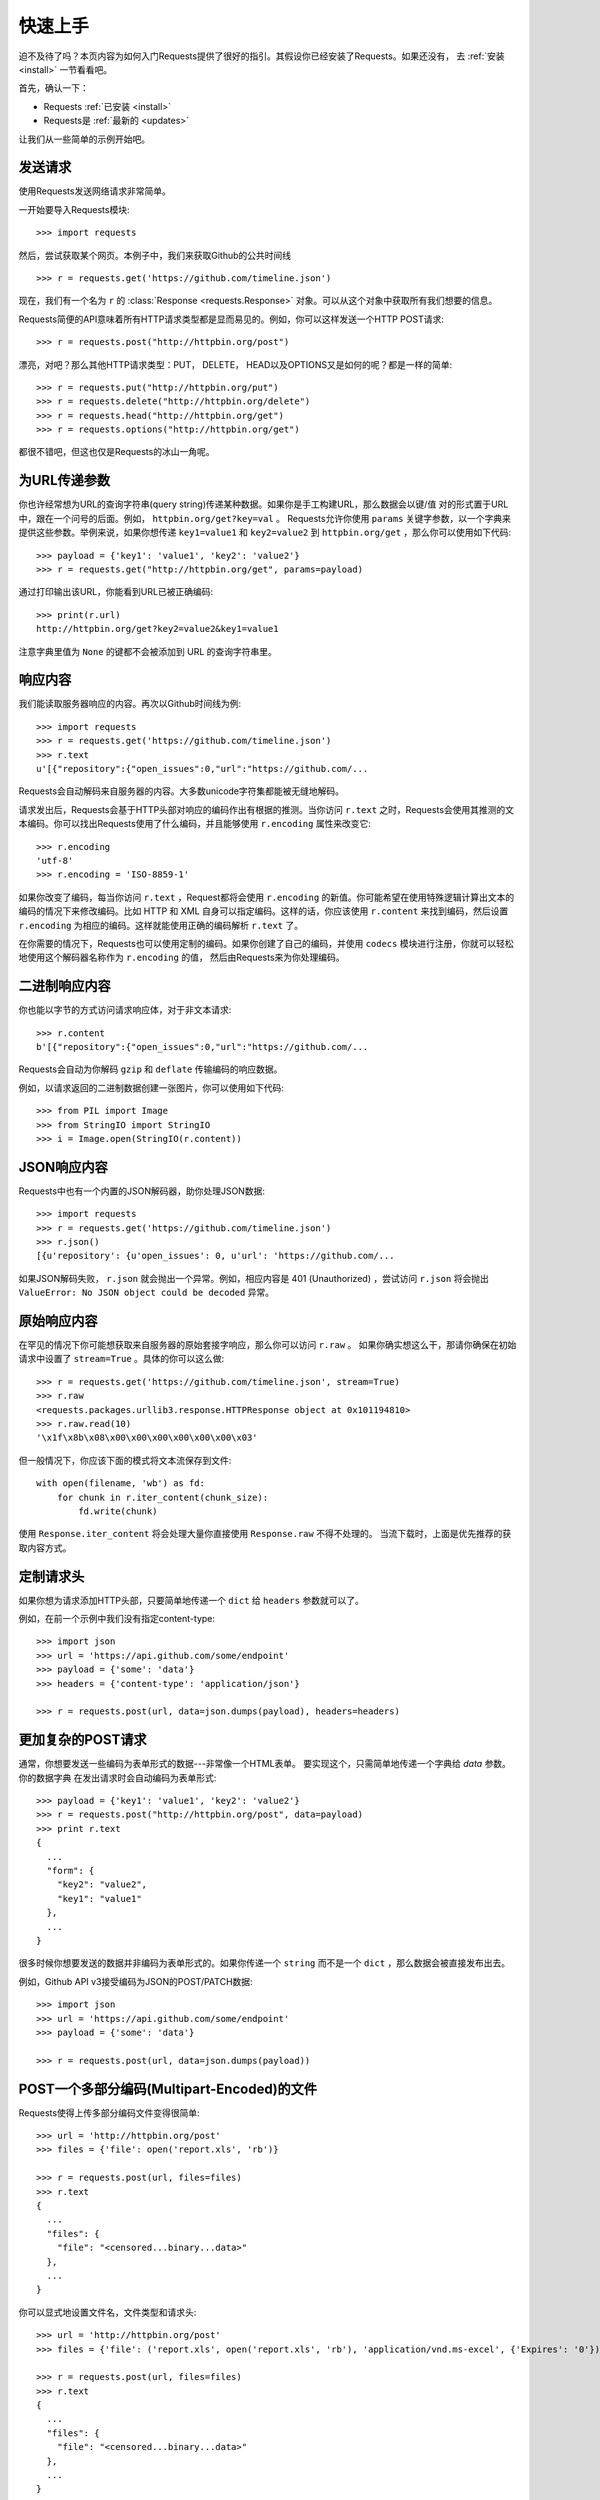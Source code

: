 .. _quickstart:

快速上手
==========

.. module:: requests.models

迫不及待了吗？本页内容为如何入门Requests提供了很好的指引。其假设你已经安装了Requests。如果还没有，
去 :ref:`安装 <install>` 一节看看吧。

首先，确认一下：

* Requests :ref:`已安装 <install>`
* Requests是 :ref:`最新的 <updates>`

让我们从一些简单的示例开始吧。

发送请求
----------

使用Requests发送网络请求非常简单。

一开始要导入Requests模块::

    >>> import requests

然后，尝试获取某个网页。本例子中，我们来获取Github的公共时间线 ::

    >>> r = requests.get('https://github.com/timeline.json')

现在，我们有一个名为 ``r`` 的 :class:`Response <requests.Response>` 对象。可以从这个对象中获取所有我们想要的信息。

Requests简便的API意味着所有HTTP请求类型都是显而易见的。例如，你可以这样发送一个HTTP POST请求::

    >>> r = requests.post("http://httpbin.org/post")

漂亮，对吧？那么其他HTTP请求类型：PUT， DELETE， HEAD以及OPTIONS又是如何的呢？都是一样的简单::

    >>> r = requests.put("http://httpbin.org/put")
    >>> r = requests.delete("http://httpbin.org/delete")
    >>> r = requests.head("http://httpbin.org/get")
    >>> r = requests.options("http://httpbin.org/get")

都很不错吧，但这也仅是Requests的冰山一角呢。

为URL传递参数
-------------------

你也许经常想为URL的查询字符串(query string)传递某种数据。如果你是手工构建URL，那么数据会以键/值
对的形式置于URL中，跟在一个问号的后面。例如， ``httpbin.org/get?key=val`` 。
Requests允许你使用 ``params`` 关键字参数，以一个字典来提供这些参数。举例来说，如果你想传递
``key1=value1`` 和 ``key2=value2`` 到 ``httpbin.org/get`` ，那么你可以使用如下代码::

    >>> payload = {'key1': 'value1', 'key2': 'value2'}
    >>> r = requests.get("http://httpbin.org/get", params=payload)

通过打印输出该URL，你能看到URL已被正确编码::

    >>> print(r.url)
    http://httpbin.org/get?key2=value2&key1=value1

注意字典里值为 ``None`` 的键都不会被添加到 URL 的查询字符串里。

响应内容
--------------

我们能读取服务器响应的内容。再次以Github时间线为例::

    >>> import requests
    >>> r = requests.get('https://github.com/timeline.json')
    >>> r.text
    u'[{"repository":{"open_issues":0,"url":"https://github.com/...

Requests会自动解码来自服务器的内容。大多数unicode字符集都能被无缝地解码。

请求发出后，Requests会基于HTTP头部对响应的编码作出有根据的推测。当你访问 ``r.text``
之时，Requests会使用其推测的文本编码。你可以找出Requests使用了什么编码，并且能够使用
``r.encoding`` 属性来改变它::

    >>> r.encoding
    'utf-8'
    >>> r.encoding = 'ISO-8859-1'

如果你改变了编码，每当你访问 ``r.text`` ，Request都将会使用 ``r.encoding`` 的新值。你可能希望在使用特殊逻辑计算出文本的编码的情况下来修改编码。比如 HTTP 和 XML 自身可以指定编码。这样的话，你应该使用 ``r.content`` 来找到编码，然后设置 ``r.encoding`` 为相应的编码。这样就能使用正确的编码解析 ``r.text`` 了。

在你需要的情况下，Requests也可以使用定制的编码。如果你创建了自己的编码，并使用
``codecs`` 模块进行注册，你就可以轻松地使用这个解码器名称作为 ``r.encoding`` 的值，
然后由Requests来为你处理编码。


二进制响应内容
-------------------

你也能以字节的方式访问请求响应体，对于非文本请求::

    >>> r.content
    b'[{"repository":{"open_issues":0,"url":"https://github.com/...
   
Requests会自动为你解码 ``gzip`` 和 ``deflate`` 传输编码的响应数据。

例如，以请求返回的二进制数据创建一张图片，你可以使用如下代码::

    >>> from PIL import Image
    >>> from StringIO import StringIO
    >>> i = Image.open(StringIO(r.content))


JSON响应内容
---------------

Requests中也有一个内置的JSON解码器，助你处理JSON数据::

    >>> import requests
    >>> r = requests.get('https://github.com/timeline.json')
    >>> r.json()
    [{u'repository': {u'open_issues': 0, u'url': 'https://github.com/...

如果JSON解码失败， ``r.json`` 就会抛出一个异常。例如，相应内容是 401 (Unauthorized) ，尝试访问 ``r.json`` 将会抛出 ``ValueError:
No JSON object could be decoded`` 异常。


原始响应内容
----------------

在罕见的情况下你可能想获取来自服务器的原始套接字响应，那么你可以访问 ``r.raw`` 。
如果你确实想这么干，那请你确保在初始请求中设置了 ``stream=True`` 。具体的你可以这么做::

    >>> r = requests.get('https://github.com/timeline.json', stream=True)
    >>> r.raw
    <requests.packages.urllib3.response.HTTPResponse object at 0x101194810>
    >>> r.raw.read(10)
    '\x1f\x8b\x08\x00\x00\x00\x00\x00\x00\x03'

但一般情况下，你应该下面的模式将文本流保存到文件::

    with open(filename, 'wb') as fd:
        for chunk in r.iter_content(chunk_size):
            fd.write(chunk)

使用 ``Response.iter_content`` 将会处理大量你直接使用 ``Response.raw`` 不得不处理的。
当流下载时，上面是优先推荐的获取内容方式。

定制请求头
-------------

如果你想为请求添加HTTP头部，只要简单地传递一个 ``dict`` 给 ``headers`` 参数就可以了。

例如，在前一个示例中我们没有指定content-type::

    >>> import json
    >>> url = 'https://api.github.com/some/endpoint'
    >>> payload = {'some': 'data'}
    >>> headers = {'content-type': 'application/json'}

    >>> r = requests.post(url, data=json.dumps(payload), headers=headers)


更加复杂的POST请求
----------------------

通常，你想要发送一些编码为表单形式的数据---非常像一个HTML表单。
要实现这个，只需简单地传递一个字典给 `data` 参数。你的数据字典
在发出请求时会自动编码为表单形式::

    >>> payload = {'key1': 'value1', 'key2': 'value2'}
    >>> r = requests.post("http://httpbin.org/post", data=payload)
    >>> print r.text
    {
      ...
      "form": {
        "key2": "value2",
        "key1": "value1"
      },
      ...
    }

很多时候你想要发送的数据并非编码为表单形式的。如果你传递一个 ``string`` 而不是一个 ``dict`` ，那么数据会被直接发布出去。

例如，Github API v3接受编码为JSON的POST/PATCH数据::

    >>> import json
    >>> url = 'https://api.github.com/some/endpoint'
    >>> payload = {'some': 'data'}

    >>> r = requests.post(url, data=json.dumps(payload))


POST一个多部分编码(Multipart-Encoded)的文件
---------------------------------------------

Requests使得上传多部分编码文件变得很简单::

    >>> url = 'http://httpbin.org/post'
    >>> files = {'file': open('report.xls', 'rb')}

    >>> r = requests.post(url, files=files)
    >>> r.text
    {
      ...
      "files": {
        "file": "<censored...binary...data>"
      },
      ...
    }

你可以显式地设置文件名，文件类型和请求头::

    >>> url = 'http://httpbin.org/post'
    >>> files = {'file': ('report.xls', open('report.xls', 'rb'), 'application/vnd.ms-excel', {'Expires': '0'})}

    >>> r = requests.post(url, files=files)
    >>> r.text
    {
      ...
      "files": {
        "file": "<censored...binary...data>"
      },
      ...
    }

如果你想，你也可以发送作为文件来接收的字符串::

    >>> url = 'http://httpbin.org/post'
    >>> files = {'file': ('report.csv', 'some,data,to,send\nanother,row,to,send\n')}

    >>> r = requests.post(url, files=files)
    >>> r.text
    {
      ...
      "files": {
        "file": "some,data,to,send\\nanother,row,to,send\\n"
      },
      ...
    }

如果你发送一个非常大的文件作为 ``multipart/form-data`` 请求，你可能希望流请求(?)。默认下 ``requests`` 不支持, 但有个第三方包支持 -
``requests-toolbelt``. 你可以阅读 `toolbelt 文档
<https://toolbelt.rtfd.org>`_ 来了解使用方法。

在一个请求中发送多文件参考 :ref:`高级用法 <advanced>`
一节.

响应状态码
--------------

我们可以检测响应状态码::

    >>> r = requests.get('http://httpbin.org/get')
    >>> r.status_code
    200

为方便引用，Requests还附带了一个内置的状态码查询对象::

    >>> r.status_code == requests.codes.ok
    True

如果发送了一个失败请求(非200响应)，我们可以通过 :class:`Response.raise_for_status()`
来抛出异常::

    >>> bad_r = requests.get('http://httpbin.org/status/404')
    >>> bad_r.status_code
    404

    >>> bad_r.raise_for_status()
    Traceback (most recent call last):
      File "requests/models.py", line 832, in raise_for_status
        raise http_error
    requests.exceptions.HTTPError: 404 Client Error

但是，由于我们的例子中 ``r`` 的 ``status_code`` 是 ``200`` ，当我们调用
``raise_for_status()`` 时，得到的是::

    >>> r.raise_for_status()
    None

一切都挺和谐哈。


响应头
----------

我们可以查看以一个Python字典形式展示的服务器响应头::

    >>> r.headers
    {
        'content-encoding': 'gzip',
        'transfer-encoding': 'chunked',
        'connection': 'close',
        'server': 'nginx/1.0.4',
        'x-runtime': '148ms',
        'etag': '"e1ca502697e5c9317743dc078f67693f"',
        'content-type': 'application/json'
    }

但是这个字典比较特殊：它是仅为HTTP头部而生的。根据 `RFC 2616 <http://www.w3.org/Protocols/rfc2616/rfc2616-sec14.html>`_ ，
HTTP头部是大小写不敏感的。

因此，我们可以使用任意大写形式来访问这些响应头字段::

    >>> r.headers['Content-Type']
    'application/json'

    >>> r.headers.get('content-type')
    'application/json'


Cookies
---------

如果某个响应中包含一些Cookie，你可以快速访问它们::

    >>> url = 'http://example.com/some/cookie/setting/url'
    >>> r = requests.get(url)

    >>> r.cookies['example_cookie_name']
    'example_cookie_value'

要想发送你的cookies到服务器，可以使用 ``cookies`` 参数::

    >>> url = 'http://httpbin.org/cookies'
    >>> cookies = dict(cookies_are='working')

    >>> r = requests.get(url, cookies=cookies)
    >>> r.text
    '{"cookies": {"cookies_are": "working"}}'


重定向与请求历史
-------------------

默认情况下，除了 HEAD, Requests会自动处理所有重定向。

可以使用响应对象的 ``history`` 方法来追踪重定向。

:class:`Response.history <requests.Response.history>` 是一个:class:`Response <requests.Response>` 对象的列表，为了完成请求而创建了这些对象。这个对象列表按照从最老到最近的请求进行排序。

例如，Github将所有的HTTP请求重定向到HTTPS。::

    >>> r = requests.get('http://github.com')
    >>> r.url
    'https://github.com/'
    >>> r.status_code
    200
    >>> r.history
    [<Response [301]>]



如果你使用的是GET, OPTIONS, POST, PUT, PATCH 或者 DELETE,，那么你可以通过 ``allow_redirects`` 参数禁用重定向处理::

    >>> r = requests.get('http://github.com', allow_redirects=False)
    >>> r.status_code
    301
    >>> r.history
    []

如果你使用的是HEAD，你也可以启用重定向::

    >>> r = requests.head('http://github.com', allow_redirects=True)
    >>> r.url
    'https://github.com/'
    >>> r.history
    [<Response [301]>]


超时
--------

你可以告诉requests在经过以 ``timeout`` 参数设定的秒数时间之后停止等待响应::

    >>> requests.get('http://github.com', timeout=0.001)
    Traceback (most recent call last):
      File "<stdin>", line 1, in <module>
    requests.exceptions.Timeout: HTTPConnectionPool(host='github.com', port=80): Request timed out. (timeout=0.001)


.. admonition:: 注:

    ``timeout`` 仅对连接过程有效，与响应体的下载无关。
    ``timeout`` 并不是整个下载响应的时间限制，而是如果服务器在``timeout``秒内没有应答，
    将会引发一个异常（更精确地说，是在``timeout``秒内没有从基础套接字上接收到任何字节的数据时）

错误与异常
--------------

遇到网络问题（如：DNS查询失败、拒绝连接等）时，Requests会抛出一个 :class:`~requests.exceptions.ConnectionError` 异常。

遇到罕见的无效HTTP响应时，Requests则会抛出一个 :class:`~requests.exceptions.HTTPError` 异常。

若请求超时，则抛出一个 :class:`~requests.exceptions.Timeout` 异常。

若请求超过了设定的最大重定向次数，则会抛出一个 :class:`~requests.exceptions.TooManyRedirects` 异常。

所有Requests显式抛出的异常都继承自 :class:`requests.exceptions.RequestException` 。

-----------------------

准备好学习更多内容了吗？去 :ref:`高级用法 <advanced>` 一节看看吧。
